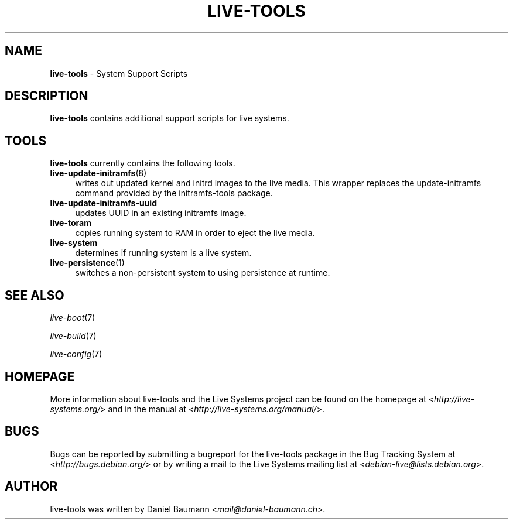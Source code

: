 .\" live-tools(7) - System Support Scripts
.\" Copyright (C) 2006-2013 Daniel Baumann <mail@daniel-baumann.ch>
.\"
.\" This program comes with ABSOLUTELY NO WARRANTY; for details see COPYING.
.\" This is free software, and you are welcome to redistribute it
.\" under certain conditions; see COPYING for details.
.\"
.\"
.TH LIVE\-TOOLS 7 2014\-09\-18 4.0.1-1 "Live Systems Project"

.SH NAME
\fBlive\-tools\fR \- System Support Scripts

.SH DESCRIPTION
\fBlive\-tools\fR contains additional support scripts for live systems.

.SH TOOLS
\fBlive\-tools\fR currently contains the following tools.

.IP "\fBlive\-update\-initramfs\fR(8)" 4
writes out updated kernel and initrd images to the live media. This wrapper replaces the update\-initramfs command provided by the initramfs\-tools package.
.IP "\fBlive\-update\-initramfs\-uuid\fR" 4
updates UUID in an existing initramfs image.
.IP "\fBlive\-toram\fR" 4
copies running system to RAM in order to eject the live media.
.IP "\fBlive\-system\fR" 4
determines if running system is a live system.
.IP "\fBlive\-persistence\fR(1)" 4
switches a non\-persistent system to using persistence at runtime.

.SH SEE ALSO
\fIlive\-boot\fR(7)
.PP
\fIlive\-build\fR(7)
.PP
\fIlive\-config\fR(7)

.SH HOMEPAGE
More information about live\-tools and the Live Systems project can be found on the homepage at <\fIhttp://live-systems.org/\fR> and in the manual at <\fIhttp://live-systems.org/manual/\fR>.

.SH BUGS
Bugs can be reported by submitting a bugreport for the live\-tools package in the Bug Tracking System at <\fIhttp://bugs.debian.org/\fR> or by writing a mail to the Live Systems mailing list at <\fIdebian\-live@lists.debian.org\fR>.

.SH AUTHOR
live\-tools was written by Daniel Baumann <\fImail@daniel-baumann.ch\fR>.
